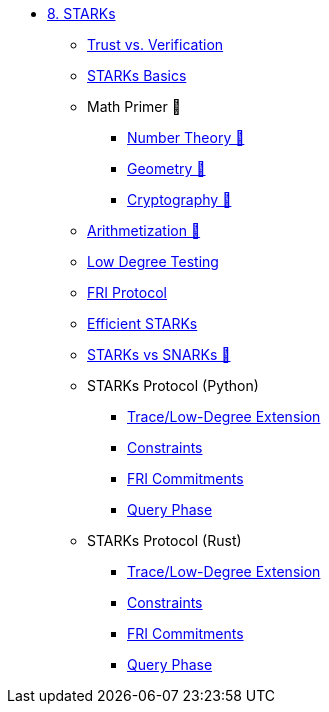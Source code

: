 * xref:index.adoc[8. STARKs]
    ** xref:trust_verification.adoc[Trust vs. Verification]
    ** xref:introduction_starks.adoc[STARKs Basics]
    ** Math Primer 🚧
        *** xref:number_theory.adoc[Number Theory 🚧]
        *** xref:geometry.adoc[Geometry 🚧]
        *** xref:cryptography.adoc[Cryptography 🚧]
    ** xref:arithmetization.adoc[Arithmetization 🚧]
    ** xref:low_testing.adoc[Low Degree Testing]
    ** xref:fri.adoc[FRI Protocol]
    ** xref:efficient_starks.adoc[Efficient STARKs]
    ** xref:starks_snarks.adoc[STARKs vs SNARKs 🚧]
    ** STARKs Protocol (Python)
        *** xref:part1_trace_and_low_degree_extension.adoc[Trace/Low-Degree Extension]
        *** xref:part2_constraints.adoc[Constraints]
        *** xref:part3_fri_commitments.adoc[FRI Commitments]
        *** xref:part4_query_phase.adoc[Query Phase]
** STARKs Protocol (Rust)
        *** xref:part1_trace_and_low_degree_extension_rs.adoc[Trace/Low-Degree Extension]
        *** xref:part2_constraints_rs.adoc[Constraints]
        *** xref:part3_fri_commitments_rs.adoc[FRI Commitments]
        *** xref:part4_query_phase_rs.adoc[Query Phase]